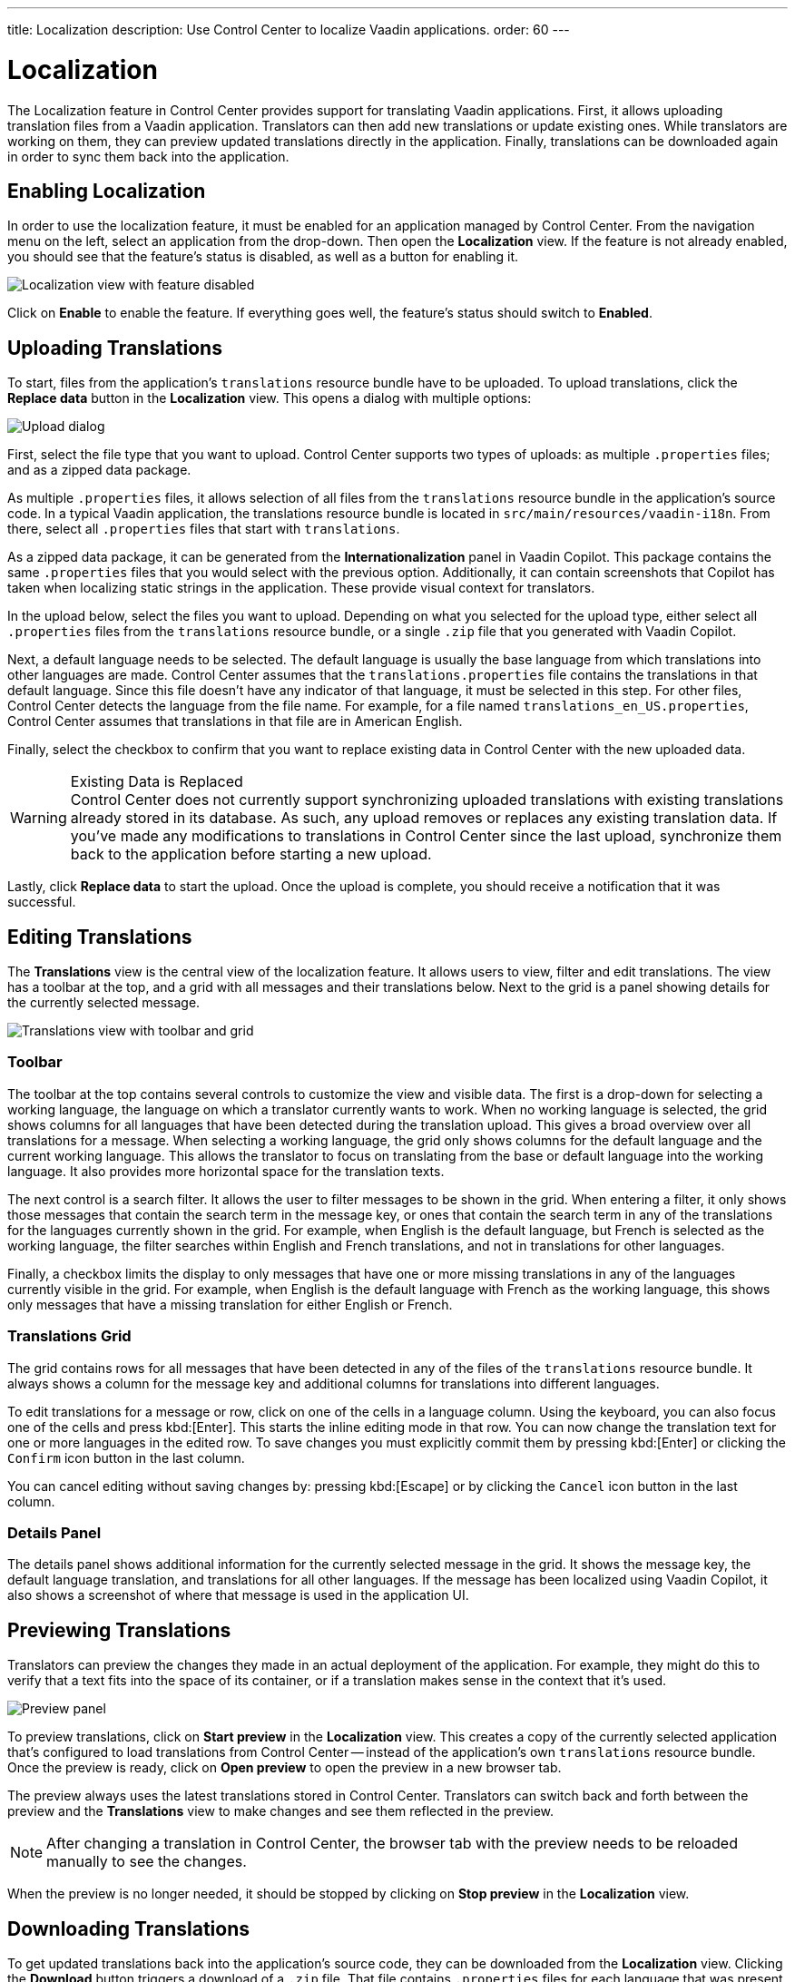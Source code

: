 ---
title: Localization
description: Use Control Center to localize Vaadin applications.
order: 60
---


= Localization

The Localization feature in Control Center provides support for translating Vaadin applications. First, it allows uploading translation files from a Vaadin application. Translators can then add new translations or update existing ones. While translators are working on them, they can preview updated translations directly in the application. Finally, translations can be downloaded again in order to sync them back into the application.


== Enabling Localization

In order to use the localization feature, it must be enabled for an application managed by Control Center. From the navigation menu on the left, select an application from the drop-down. Then open the [guilabel]*Localization* view. If the feature is not already enabled, you should see that the feature's status is disabled, as well as a button for enabling it.

[.device]
image::images/feature-toggle.png[Localization view with feature disabled]

Click on [guibutton]*Enable* to enable the feature. If everything goes well, the feature's status should switch to [guilabel]*Enabled*.


== Uploading Translations

To start, files from the application's `translations` resource bundle have to be uploaded. To upload translations, click the [guibutton]*Replace data* button in the [guilabel]*Localization* view. This opens a dialog with multiple options:

[.device]
image::images/upload-dialog.png[Upload dialog]

First, select the file type that you want to upload. Control Center supports two types of uploads: as multiple [filename]`.properties` files; and as a zipped data package.

As multiple [filename]`.properties` files, it allows selection of all files from the `translations` resource bundle in the application's source code. In a typical Vaadin application, the translations resource bundle is located in [filename]`src/main/resources/vaadin-i18n`. From there, select all [filename]`.properties` files that start with `translations`.

As a zipped data package, it can be generated from the [guilabel]*Internationalization* panel in Vaadin Copilot. This package contains the same [filename]`.properties` files that you would select with the previous option. Additionally, it can contain screenshots that Copilot has taken when localizing static strings in the application. These provide visual context for translators.

In the upload below, select the files you want to upload. Depending on what you selected for the upload type, either select all [filename]`.properties` files from the `translations` resource bundle, or a single [filename]`.zip` file that you generated with Vaadin Copilot.

Next, a default language needs to be selected. The default language is usually the base language from which translations into other languages are made. Control Center assumes that the [filename]`translations.properties` file contains the translations in that default language. Since this file doesn't have any indicator of that language, it must be selected in this step. For other files, Control Center detects the language from the file name. For example, for a file named [filename]`translations_en_US.properties`, Control Center assumes that translations in that file are in American English.

Finally, select the checkbox to confirm that you want to replace existing data in Control Center with the new uploaded data.

.Existing Data is Replaced
[WARNING]
Control Center does not currently support synchronizing uploaded translations with existing translations already stored in its database. As such, any upload removes or replaces any existing translation data. If you've made any modifications to translations in Control Center since the last upload, synchronize them back to the application before starting a new upload.

Lastly, click [guibutton]*Replace data* to start the upload. Once the upload is complete, you should receive a notification that it was successful.


== Editing Translations

The [guilabel]*Translations* view is the central view of the localization feature. It allows users to view, filter and edit translations. The view has a toolbar at the top, and a grid with all messages and their translations below. Next to the grid is a panel showing details for the currently selected message.

[.device]
image::images/editing-translations.png[Translations view with toolbar and grid]


=== Toolbar

The toolbar at the top contains several controls to customize the view and visible data. The first is a drop-down for selecting a working language, the language on which a translator currently wants to work. When no working language is selected, the grid shows columns for all languages that have been detected during the translation upload. This gives a broad overview over all translations for a message. When selecting a working language, the grid only shows columns for the default language and the current working language. This allows the translator to focus on translating from the base or default language into the working language. It also provides more horizontal space for the translation texts.

The next control is a search filter. It allows the user to filter messages to be shown in the grid. When entering a filter, it only shows those messages that contain the search term in the message key, or ones that contain the search term in any of the translations for the languages currently shown in the grid. For example, when English is the default language, but French is selected as the working language, the filter searches within English and French translations, and not in translations for other languages.

Finally, a checkbox limits the display to only messages that have one or more missing translations in any of the languages currently visible in the grid. For example, when English is the default language with French as the working language, this shows only messages that have a missing translation for either English or French.


=== Translations Grid

The grid contains rows for all messages that have been detected in any of the files of the `translations` resource bundle. It always shows a column for the message key and additional columns for translations into different languages.

To edit translations for a message or row, click on one of the cells in a language column. Using the keyboard, you can also focus one of the cells and press kbd:[Enter]. This starts the inline editing mode in that row. You can now change the translation text for one or more languages in the edited row. To save changes you must explicitly commit them by pressing kbd:[Enter] or clicking the `Confirm` icon button in the last column.

You can cancel editing without saving changes by: pressing kbd:[Escape] or by clicking the `Cancel` icon button in the last column.


=== Details Panel

The details panel shows additional information for the currently selected message in the grid. It shows the message key, the default language translation, and translations for all other languages. If the message has been localized using Vaadin Copilot, it also shows a screenshot of where that message is used in the application UI.


== Previewing Translations

Translators can preview the changes they made in an actual deployment of the application. For example, they might do this to verify that a text fits into the space of its container, or if a translation makes sense in the context that it's used.

image::images/preview-panel.png[Preview panel]

To preview translations, click on [guibutton]*Start preview* in the [guilabel]*Localization* view. This creates a copy of the currently selected application that's configured to load translations from Control Center -- instead of the application's own `translations` resource bundle. Once the preview is ready, click on [guibutton]*Open preview* to open the preview in a new browser tab.

The preview always uses the latest translations stored in Control Center. Translators can switch back and forth between the preview and the [guilabel]*Translations* view to make changes and see them reflected in the preview.

[NOTE]
After changing a translation in Control Center, the browser tab with the preview needs to be reloaded manually to see the changes.

When the preview is no longer needed, it should be stopped by clicking on [guibutton]*Stop preview* in the [guilabel]*Localization* view.


== Downloading Translations

To get updated translations back into the application's source code, they can be downloaded from the [guilabel]*Localization* view. Clicking the [guibutton]*Download* button triggers a download of a [filename]`.zip` file. That file contains [filename]`.properties` files for each language that was present in the translation upload, now containing translations that have been added or updated in Control Center. 

You can then copy the [filename]`.properties` files back into your application's `translations` resource bundle, which is usually in [filename]`src/main/resources/vaadin-i18n`.
